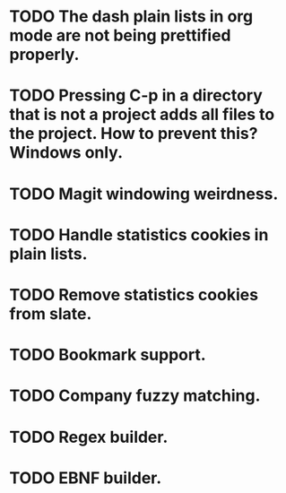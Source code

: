 * TODO The dash plain lists in org mode are not being prettified properly.
* TODO Pressing C-p in a directory that is not a project adds all files to the project. How to prevent this? Windows only.
* TODO Magit windowing weirdness.
* TODO Handle statistics cookies in plain lists.
* TODO Remove statistics cookies from slate.
* TODO Bookmark support.
* TODO Company fuzzy matching.
* TODO Regex builder.
* TODO EBNF builder.
